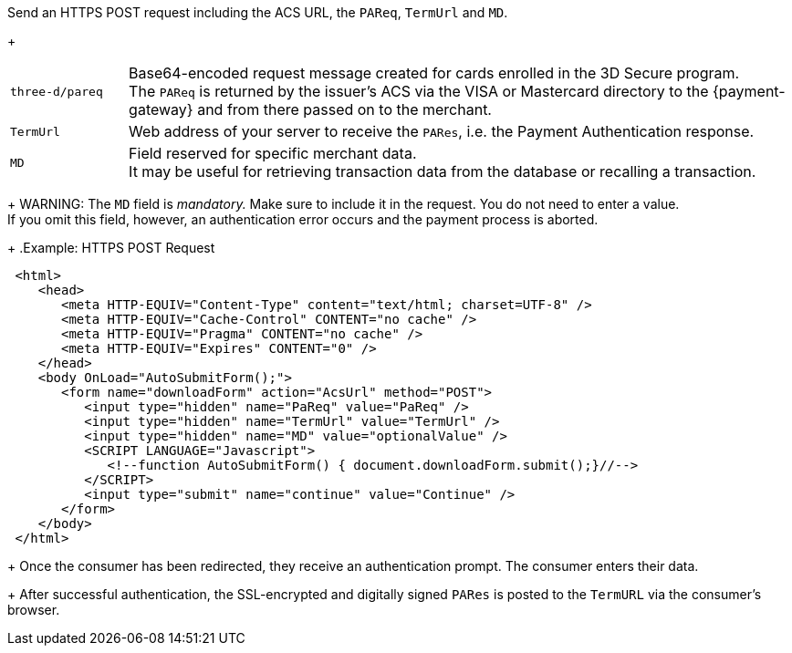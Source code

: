 Send an HTTPS POST request including the ACS URL, the ``PAReq``, ``TermUrl`` and ``MD``.
+
[cols="15,85"]
|===
| ``three-d/pareq`` | Base64-encoded request message created for cards enrolled in the 3D Secure program. + 
The ``PAReq`` is returned by the issuer's ACS via the VISA or Mastercard directory to the {payment-gateway} and from there passed on to the merchant.
| ``TermUrl`` | Web address of your server to receive the ``PARes``, i.e. the Payment Authentication response.
| ``MD`` | Field reserved for specific merchant data. +
It may be useful for retrieving transaction data from the database or recalling a transaction.
|===
+
WARNING: The ``MD`` field is _mandatory._ Make sure to include it in the request. You do not need to enter a value. +
If you omit this field, however, an authentication error occurs and the payment process is aborted.
+
.Example: HTTPS POST Request
[source,html]
----
 <html>
    <head>
       <meta HTTP-EQUIV="Content-Type" content="text/html; charset=UTF-8" />
       <meta HTTP-EQUIV="Cache-Control" CONTENT="no cache" />
       <meta HTTP-EQUIV="Pragma" CONTENT="no cache" />
       <meta HTTP-EQUIV="Expires" CONTENT="0" />
    </head>
    <body OnLoad="AutoSubmitForm();">
       <form name="downloadForm" action="AcsUrl" method="POST">
          <input type="hidden" name="PaReq" value="PaReq" />
          <input type="hidden" name="TermUrl" value="TermUrl" />
          <input type="hidden" name="MD" value="optionalValue" />
          <SCRIPT LANGUAGE="Javascript">
             <!--function AutoSubmitForm() { document.downloadForm.submit();}//-->
          </SCRIPT>
          <input type="submit" name="continue" value="Continue" />
       </form>
    </body>
 </html>
----
+
Once the consumer has been redirected, they receive an authentication prompt. The consumer enters their data.
+
After successful authentication, the SSL-encrypted and digitally signed ``PARes`` is posted to the ``TermURL`` via the consumer's browser.
